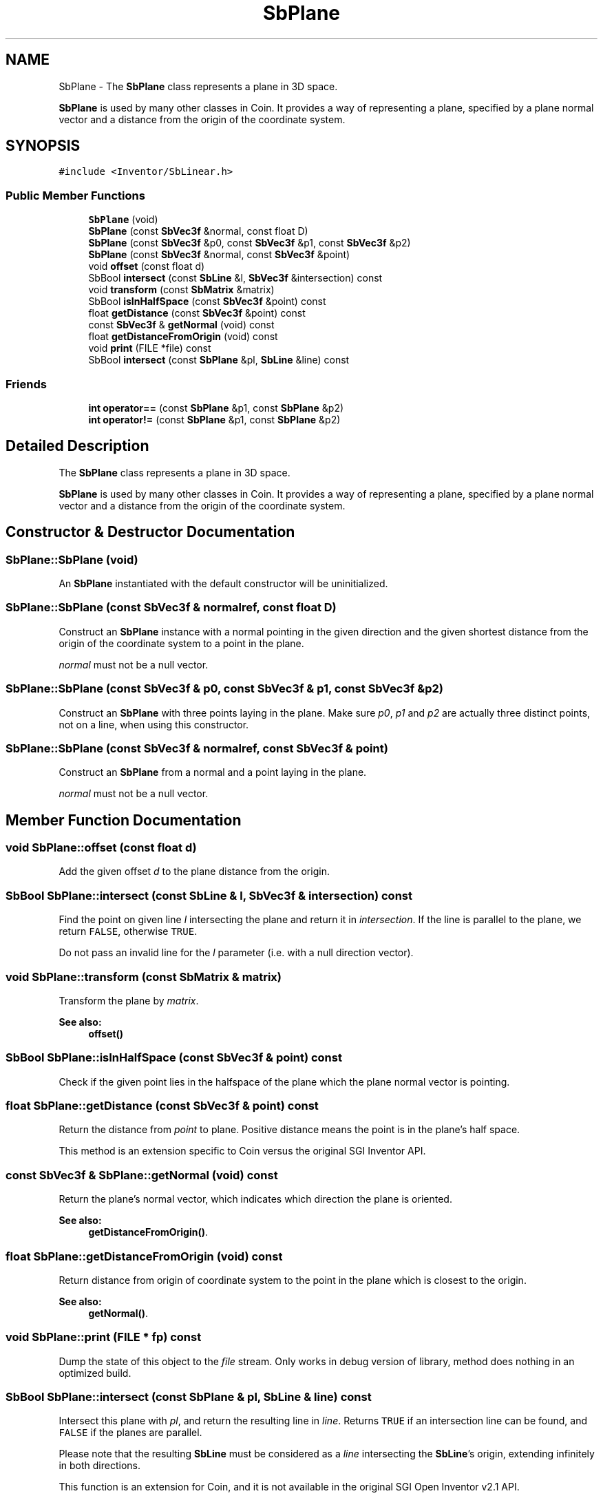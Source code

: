 .TH "SbPlane" 3 "Sun May 28 2017" "Version 4.0.0a" "Coin" \" -*- nroff -*-
.ad l
.nh
.SH NAME
SbPlane \- The \fBSbPlane\fP class represents a plane in 3D space\&.
.PP
\fBSbPlane\fP is used by many other classes in Coin\&. It provides a way of representing a plane, specified by a plane normal vector and a distance from the origin of the coordinate system\&.  

.SH SYNOPSIS
.br
.PP
.PP
\fC#include <Inventor/SbLinear\&.h>\fP
.SS "Public Member Functions"

.in +1c
.ti -1c
.RI "\fBSbPlane\fP (void)"
.br
.ti -1c
.RI "\fBSbPlane\fP (const \fBSbVec3f\fP &normal, const float D)"
.br
.ti -1c
.RI "\fBSbPlane\fP (const \fBSbVec3f\fP &p0, const \fBSbVec3f\fP &p1, const \fBSbVec3f\fP &p2)"
.br
.ti -1c
.RI "\fBSbPlane\fP (const \fBSbVec3f\fP &normal, const \fBSbVec3f\fP &point)"
.br
.ti -1c
.RI "void \fBoffset\fP (const float d)"
.br
.ti -1c
.RI "SbBool \fBintersect\fP (const \fBSbLine\fP &l, \fBSbVec3f\fP &intersection) const"
.br
.ti -1c
.RI "void \fBtransform\fP (const \fBSbMatrix\fP &matrix)"
.br
.ti -1c
.RI "SbBool \fBisInHalfSpace\fP (const \fBSbVec3f\fP &point) const"
.br
.ti -1c
.RI "float \fBgetDistance\fP (const \fBSbVec3f\fP &point) const"
.br
.ti -1c
.RI "const \fBSbVec3f\fP & \fBgetNormal\fP (void) const"
.br
.ti -1c
.RI "float \fBgetDistanceFromOrigin\fP (void) const"
.br
.ti -1c
.RI "void \fBprint\fP (FILE *file) const"
.br
.ti -1c
.RI "SbBool \fBintersect\fP (const \fBSbPlane\fP &pl, \fBSbLine\fP &line) const"
.br
.in -1c
.SS "Friends"

.in +1c
.ti -1c
.RI "\fBint\fP \fBoperator==\fP (const \fBSbPlane\fP &p1, const \fBSbPlane\fP &p2)"
.br
.ti -1c
.RI "\fBint\fP \fBoperator!=\fP (const \fBSbPlane\fP &p1, const \fBSbPlane\fP &p2)"
.br
.in -1c
.SH "Detailed Description"
.PP 
The \fBSbPlane\fP class represents a plane in 3D space\&.
.PP
\fBSbPlane\fP is used by many other classes in Coin\&. It provides a way of representing a plane, specified by a plane normal vector and a distance from the origin of the coordinate system\&. 
.SH "Constructor & Destructor Documentation"
.PP 
.SS "SbPlane::SbPlane (void)"
An \fBSbPlane\fP instantiated with the default constructor will be uninitialized\&. 
.SS "SbPlane::SbPlane (const \fBSbVec3f\fP & normalref, const float D)"
Construct an \fBSbPlane\fP instance with a normal pointing in the given direction and the given shortest distance from the origin of the coordinate system to a point in the plane\&.
.PP
\fInormal\fP must not be a null vector\&. 
.SS "SbPlane::SbPlane (const \fBSbVec3f\fP & p0, const \fBSbVec3f\fP & p1, const \fBSbVec3f\fP & p2)"
Construct an \fBSbPlane\fP with three points laying in the plane\&. Make sure \fIp0\fP, \fIp1\fP and \fIp2\fP are actually three distinct points, not on a line, when using this constructor\&. 
.SS "SbPlane::SbPlane (const \fBSbVec3f\fP & normalref, const \fBSbVec3f\fP & point)"
Construct an \fBSbPlane\fP from a normal and a point laying in the plane\&.
.PP
\fInormal\fP must not be a null vector\&. 
.SH "Member Function Documentation"
.PP 
.SS "void SbPlane::offset (const float d)"
Add the given offset \fId\fP to the plane distance from the origin\&. 
.SS "SbBool SbPlane::intersect (const \fBSbLine\fP & l, \fBSbVec3f\fP & intersection) const"
Find the point on given line \fIl\fP intersecting the plane and return it in \fIintersection\fP\&. If the line is parallel to the plane, we return \fCFALSE\fP, otherwise \fCTRUE\fP\&.
.PP
Do not pass an invalid line for the \fIl\fP parameter (i\&.e\&. with a null direction vector)\&. 
.SS "void SbPlane::transform (const \fBSbMatrix\fP & matrix)"
Transform the plane by \fImatrix\fP\&.
.PP
\fBSee also:\fP
.RS 4
\fBoffset()\fP 
.RE
.PP

.SS "SbBool SbPlane::isInHalfSpace (const \fBSbVec3f\fP & point) const"
Check if the given point lies in the halfspace of the plane which the plane normal vector is pointing\&. 
.SS "float SbPlane::getDistance (const \fBSbVec3f\fP & point) const"
Return the distance from \fIpoint\fP to plane\&. Positive distance means the point is in the plane's half space\&.
.PP
This method is an extension specific to Coin versus the original SGI Inventor API\&. 
.SS "const \fBSbVec3f\fP & SbPlane::getNormal (void) const"
Return the plane's normal vector, which indicates which direction the plane is oriented\&.
.PP
\fBSee also:\fP
.RS 4
\fBgetDistanceFromOrigin()\fP\&. 
.RE
.PP

.SS "float SbPlane::getDistanceFromOrigin (void) const"
Return distance from origin of coordinate system to the point in the plane which is closest to the origin\&.
.PP
\fBSee also:\fP
.RS 4
\fBgetNormal()\fP\&. 
.RE
.PP

.SS "void SbPlane::print (FILE * fp) const"
Dump the state of this object to the \fIfile\fP stream\&. Only works in debug version of library, method does nothing in an optimized build\&. 
.SS "SbBool SbPlane::intersect (const \fBSbPlane\fP & pl, \fBSbLine\fP & line) const"
Intersect this plane with \fIpl\fP, and return the resulting line in \fIline\fP\&. Returns \fCTRUE\fP if an intersection line can be found, and \fCFALSE\fP if the planes are parallel\&.
.PP
Please note that the resulting \fBSbLine\fP must be considered as a \fIline\fP intersecting the \fBSbLine\fP's origin, extending infinitely in both directions\&.
.PP
This function is an extension for Coin, and it is not available in the original SGI Open Inventor v2\&.1 API\&.
.PP
\fBSince:\fP
.RS 4
Coin 2\&.0 
.RE
.PP

.SH "Friends And Related Function Documentation"
.PP 
.SS "\fBint\fP operator== (const \fBSbPlane\fP & p1, const \fBSbPlane\fP & p2)\fC [friend]\fP"
Check the two given planes for equality\&. 
.SS "\fBint\fP operator!= (const \fBSbPlane\fP & p1, const \fBSbPlane\fP & p2)\fC [friend]\fP"
Check the two given planes for unequality\&. 

.SH "Author"
.PP 
Generated automatically by Doxygen for Coin from the source code\&.
